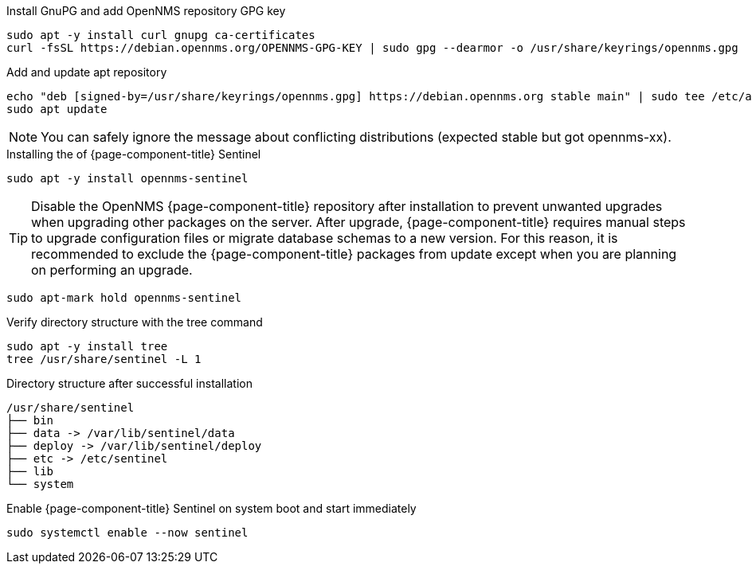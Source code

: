 .Install GnuPG and add OpenNMS repository GPG key
[source, console]
----
sudo apt -y install curl gnupg ca-certificates
curl -fsSL https://debian.opennms.org/OPENNMS-GPG-KEY | sudo gpg --dearmor -o /usr/share/keyrings/opennms.gpg
----

.Add and update apt repository
[source, console]
----
echo "deb [signed-by=/usr/share/keyrings/opennms.gpg] https://debian.opennms.org stable main" | sudo tee /etc/apt/sources.list.d/opennms.list
sudo apt update
----

NOTE: You can safely ignore the message about conflicting distributions (expected stable but got opennms-xx).

.Installing the of {page-component-title} Sentinel
[source, console]
----
sudo apt -y install opennms-sentinel
----

TIP: Disable the OpenNMS {page-component-title} repository after installation to prevent unwanted upgrades when upgrading other packages on the server.
     After upgrade, {page-component-title} requires manual steps to upgrade configuration files or migrate database schemas to a new version.
     For this reason, it is recommended to exclude the {page-component-title} packages from update except when you are planning on performing an upgrade.

[source, console]
----
sudo apt-mark hold opennms-sentinel
----

.Verify directory structure with the tree command
[source, console]
----
sudo apt -y install tree
tree /usr/share/sentinel -L 1
----

.Directory structure after successful installation
[source, output]
----
/usr/share/sentinel
├── bin
├── data -> /var/lib/sentinel/data
├── deploy -> /var/lib/sentinel/deploy
├── etc -> /etc/sentinel
├── lib
└── system
----

.Enable {page-component-title} Sentinel on system boot and start immediately
[source, console]
----
sudo systemctl enable --now sentinel
----
